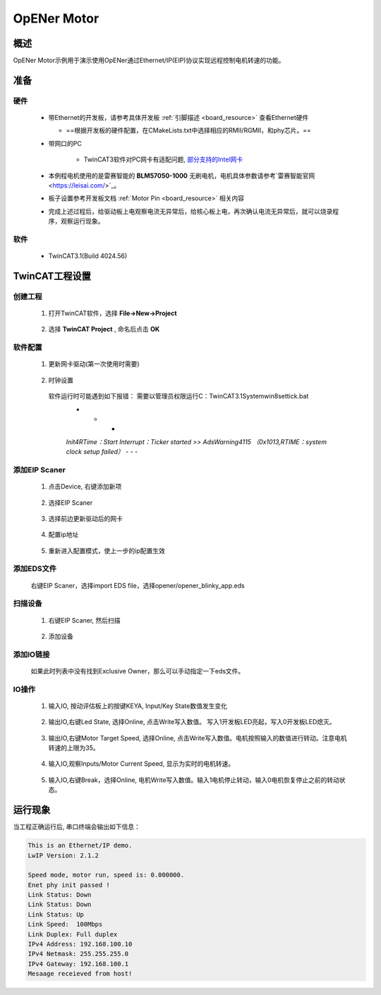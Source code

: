 .. _opener_motor:

OpENer Motor
========================

概述
---------

OpENer Motor示例用于演示使用OpENer通过Ethernet/IP(EIP)协议实现远程控制电机转速的功能。

准备
---------

硬件
~~~~~~~~~~

  - 带Ethernet的开发板，请参考具体开发板  :ref:`引脚描述 <board_resource>`  查看Ethernet硬件

    - ==根据开发板的硬件配置，在CMakeLists.txt中选择相应的RMII/RGMII，和phy芯片。==

  - 带网口的PC

      - TwinCAT3软件对PC网卡有适配问题, `部分支持的Intel网卡 <https://infosys.beckhoff.com/english.php?content=../content/1033/tc3_overview/9309844363.html&id=1489698440745036069>`_

  - 本例程电机使用的是雷赛智能的 **BLM57050-1000**  无刷电机，电机具体参数请参考`雷赛智能官网 <https://leisai.com/>`_。

  - 板子设置参考开发板文档 :ref:`Motor Pin <board_resource>` 相关内容

  - 完成上述过程后，给驱动板上电观察电流无异常后，给核心板上电，再次确认电流无异常后，就可以烧录程序，观察运行现象。

软件
~~~~~~~~~~

  - TwinCAT3.1(Build 4024.56)

TwinCAT工程设置
----------------------

创建工程
~~~~~~~~~~~~~~~~

  1. 打开TwinCAT软件，选择 **File->New->Project**

    .. image:: doc/Twincat_new_project_1.png
       :alt:

  2. 选择 **TwinCAT Project** , 命名后点击 **OK**

    .. image:: doc/Twincat_new_project_2.png
       :alt:

软件配置
~~~~~~~~~~~~~~~~

  1. 更新网卡驱动(第一次使用时需要)

    .. image:: doc/Twincat_ethernet_driver.png
       :alt:

    .. image:: doc/Twincat_ethernet_driver_2.png
       :alt:

  2. 时钟设置

    软件运行时可能遇到如下报错： 需要以管理员权限运行C：\TwinCAT\3.1\System\win8settick.bat
      - - -

      *Init4\RTime：Start Interrupt：Ticker started >> AdsWarning4115 （0x1013,RTIME：system clock setup failed）*
      - - -

      .. image:: doc/Twincat_set_tick.png
         :alt:

添加EIP Scaner
~~~~~~~~~~~~~~~~~~~~

  1. 点击Device, 右键添加新项

    .. image:: doc/add_new_interface.png
       :alt:

  2. 选择EIP Scaner

    .. image:: doc/seclet_new_interface.png
       :alt:

  3. 选择前边更新驱动后的网卡

    .. image:: doc/seclet_local_interface.png
       :alt:

  4. 配置ip地址

    .. image:: doc/set_ip_address.png
       :alt:

  5. 重新进入配置模式，使上一步的ip配置生效

    .. image:: doc/reenter_config_mode.png
       :alt:

添加EDS文件
~~~~~~~~~~~~~~~~~~~~

  右键EIP Scaner，选择import EDS file，选择opener/opener_blinky_app.eds

    .. image:: doc/import_eds_file.png
       :alt:

扫描设备
~~~~~~~~~~~~~~~~~

  1. 右键EIP Scaner, 然后扫描

    .. image:: doc/scan.png
       :alt:

  2. 添加设备

    .. image:: doc/found_new_device.png
       :alt:

添加IO链接
~~~~~~~~~~~~~~~~~~

  .. image:: doc/add_io_connection.png
     :alt:

  如果此时列表中没有找到Exclusive Owner，那么可以手动指定一下eds文件。

  .. image:: doc/load_from_eds.png
     :alt:

IO操作
~~~~~~~~~~~~

  1. 输入IO, 按动评估板上的按键KEYA, Input/Key State数值发生变化

    .. image:: doc/keystate.png
       :alt:

  2. 输出IO,右键Led State, 选择Online, 点击Write写入数值。 写入1开发板LED亮起，写入0开发板LED熄灭。

    .. image:: doc/ledstate.png
       :alt:

  3. 输出IO,右键Motor Target Speed, 选择Online, 点击Write写入数值。电机按照输入的数值进行转动。注意电机转速的上限为35。

    .. image:: doc/set_motor_speed.png
       :alt:

  4. 输入IO,观察Inputs/Motor Current Speed, 显示为实时的电机转速。

    .. image:: doc/current_motor_speed.png
       :alt:

  5. 输入IO,右键Break，选择Online, 电机Write写入数值。输入1电机停止转动，输入0电机恢复停止之前的转动状态。

    .. image:: doc/break.png
       :alt:

运行现象
---------------

当工程正确运行后, 串口终端会输出如下信息：

.. code-block:: console

   This is an Ethernet/IP demo.
   LwIP Version: 2.1.2

   Speed mode, motor run, speed is: 0.000000.
   Enet phy init passed !
   Link Status: Down
   Link Status: Down
   Link Status: Up
   Link Speed:  100Mbps
   Link Duplex: Full duplex
   IPv4 Address: 192.168.100.10
   IPv4 Netmask: 255.255.255.0
   IPv4 Gateway: 192.168.100.1
   Mesaage receieved from host!

